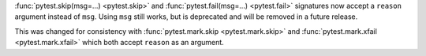 :func:`pytest.skip(msg=...) <pytest.skip>` and :func:`pytest.fail(msg=...) <pytest.fail>` signatures now accept a ``reason`` argument instead
of ``msg``.  Using ``msg`` still works, but is deprecated and will be removed in a future release.

This was changed for consistency with :func:`pytest.mark.skip <pytest.mark.skip>` and  :func:`pytest.mark.xfail <pytest.mark.xfail>` which both accept
``reason`` as an argument.
